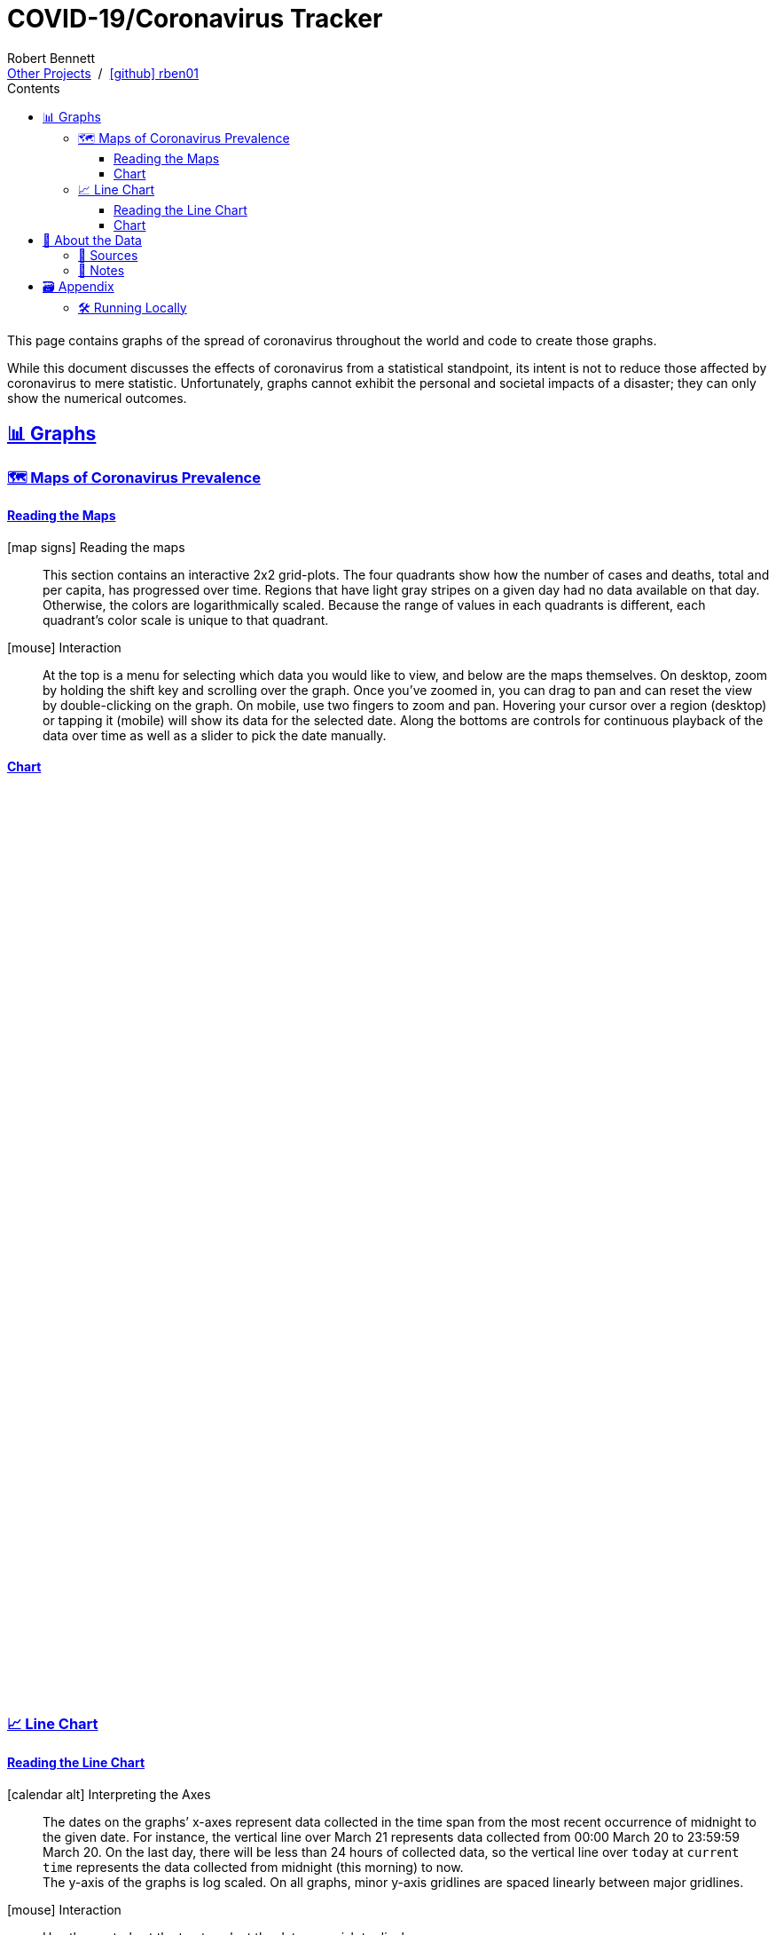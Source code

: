 = COVID-19/Coronavirus Tracker
// Doc metadata
:author: Robert Bennett
:github-profile: link:https://github.com/rben01
:github-repo: {github-profile}/covid19
:github-icon-in-link: icon:github[]{nbsp},role="no-underline"
:email: https://rben01.github.io/[Other Projects,role="underline prominent-link"] {nbsp}/{nbsp} {github-profile}[{github-icon-in-link}]{github-profile}[rben01,role="underline prominent-link"]
:description: Several graphs showing how coronavirus has spread throughout the world, individual countries, and individual USA states. The "Notes" section provides some background info and caveats for these graphs.
:keywords: coronavirus, covid, covid-19, pandemic, visualization, graph
:docinfo: shared
:favicon: ./SARS-CoV-2_favicon.png
// Formatting
:sectlinks:
:toc: left
:toc-placement: auto
:toc-title: Contents
:toclevels: 4
:hide-uri-scheme:
:stylesheet: ./styles/clean.css
:linkcss:
:icons: font
:data-table-path: data/data_table.csv
:raw-gh-content-url: link:https://raw.githubusercontent.com/rben01/covid19/master
:note-table-opts: pass:[cols=">.<1,<.<50a",frame="none",grid="none",stripes="none",options="autowidth.stretch"]
// Set up icons for GitHub and non-GitHub rendering
ifdef::env-github[]
:tip-caption: :bulb:
:note-caption: :information_source:
:data-table-gh-link: link:{data-table-path}
:fig-dir: ./docs/figures
:note-table-opts:
:bullet-setup: 🛠
:bullet-data-source: 💾
:bullet-notes: 📓
:bullet-graphs: 📈
:bullet-world: 🌍
:bullet-countries: 🗺
:bullet-usa: 🇺🇸
:bullet-data-quality: ✅
:bullet-start-date: 📆
:bullet-doubling-time: ⏳
:bullet-top-ten: 🔟
:bullet-updates: 🔄
:bullet-cfr-notes: 📝
:bullet-gridlines: #️⃣
endif::[]
ifndef::env-github[]
:data-table-gh-link: {github-repo}/blob/master/{data-table-path}
:fig-dir: ./figures
// :icon-opts: fw
// :icon-setup: icon:gear[{icon-opts}]
// :icon-data-source: icon:table[{icon-opts}]
// :icon-notes: icon:sticky-note[{icon-opts}]
// :icon-graphs: icon:chart-line[{icon-opts}]
// :icon-world: icon:globe[{icon-opts}]
// :icon-countries: icon:globe-americas[{icon-opts}]
// :icon-usa: icon:flag-usa[{icon-opts}]
// :icon-data-quality: icon:check-circle[{icon-opts}]
// :icon-start-date: icon:calendar-day[{icon-opts}]
// :icon-doubling-time: icon:angle-double-up[{icon-opts}]
// :icon-top-ten: icon:sort-amount-up[{icon-opts}]
// :icon-updates: icon:sync-alt[{icon-opts}]
// :icon-cfr-notes: icon:notes-medical[{icon-opts}]
:bullet-opts: fw
:bullet-setup: icon:gear[{bullet-opts}]
:bullet-data-source: icon:table[{bullet-opts}]
:bullet-notes: icon:sticky-note[{bullet-opts}]
:bullet-graphs: icon:chart-line[{bullet-opts}]
:bullet-world: icon:globe[{bullet-opts}]
:bullet-countries: icon:globe-americas[{bullet-opts}]
:bullet-usa: icon:flag-usa[{bullet-opts}]
:bullet-data-quality: icon:check-circle[{bullet-opts}]
:bullet-start-date: icon:calendar-alt[{bullet-opts}]
:bullet-doubling-time: icon:stopwatch[{bullet-opts}]
:bullet-top-ten: icon:sort-amount-down[{bullet-opts}]
:bullet-updates: icon:sync-alt[{bullet-opts}]
:bullet-cfr-notes: icon:heartbeat[{bullet-opts}]
:bullet-gridlines: icon:hashtag[{bullet-opts}]
:bullet-interaction: icon:mouse[{bullet-opts}]
endif::[]
// Icons for sections
:icon-appendix: 🗃
:icon-setup: 🛠
:icon-data: 💾
:icon-sources: 🚰
:icon-notes: 📓
:icon-graphs: 📊
:icon-line-graphs: 📈
:icon-interactive-timeline: 🗺
:icon-interactive-cumulative: ↗️
:icon-interactive-day-diff: ↪️
:icon-world: 🌍
:icon-countries: 🗺
:icon-usa: 🇺🇸
:icon-data-quality: ✅
:icon-start-date: 📆
:icon-doubling-time: ⏳
:icon-top-ten: 🔟
:icon-updates: 🔄
:icon-cfr-notes: 📝
:icon-reading-graphs: 📖
// Location + data labels
:over-time: over time
:world: World, China, and Rest of World
:countries: Countries
:usa-states: USA States
:cases-deaths-count-raw: Cases and deaths
:cases-deaths-per-cap: Cases and deaths per capita
:cases-deaths-raw-count: Cases and deaths {over-time}
:cases-deaths-per-cap: Cases and deaths per capita {over-time}
:cases-since-100: Cases since hitting 100 cases
:deaths-since-25: Deaths since hitting 25 deaths
:sep: {sp}-{sp}
// Directories + image descriptions
:total-count-dir: Total_cases
:per-capita-dir: Per_capita
:fixed-date-dir: From_fixed_date
:since-outbreak-dir: From_local_spread_start
:stage-all-dir: Stage_All
:stage-confirmed-dir: Stage_Confirmed
:stage-death-dir: Stage_Death
:img-world: world.png
:img-countries: countries_wo_china.png
:img-usa-states: states.png
:img-opts: width=750
:title-world-cases-deaths-over-time: {world}{sep}{cases-deaths-raw-count}
:title-countries-cases-deaths-raw-count: {countries}{sep}{cases-deaths-raw-count}
:title-countries-cases-deaths-per-capita: {countries}{sep}{cases-deaths-per-cap}
:title-countries-cases-since-100: {countries}{sep}{cases-since-100}
:title-countries-deaths-since-25: {countries}{sep}{deaths-since-25}
:title-usa-states-cases-deaths-raw-count: {usa-states}{sep}{cases-deaths-raw-count}
:title-usa-states-cases-deaths-per-capita: {usa-states}{sep}{cases-deaths-per-cap}
:title-usa-states-cases-since-100: {usa-states}{sep}{cases-since-100}
:title-usa-states-deaths-since-25: {usa-states}{sep}{deaths-since-25}
:doubling-time-explanation-cases: The thin dotted lines are annoted with a time period and show how the number of cases would grow if it doubled periodically with that period.
:doubling-time-explanation-deaths: The thin dotted lines are annoted with a time period and show how the number of deaths would grow if it doubled periodically with that period.
:insufficient-width-warning: Your device is not wide enough to display this content. Try rotating your device or viewing this site on a larger device.
:post-interactive-graph-div: pass:[<div class="mobile-vertical-spacer"></div>]

ifdef::env-github[]
__Read this page as a standalone webpage https://rben01.github.io/covid19/[here], where it is formatted much more nicely than GitHub's READMEs.__
endif::[]

[.lead]
This page contains graphs of the spread of coronavirus throughout the world and code to create those graphs.

****
While this document discusses the effects of coronavirus from a statistical standpoint, its intent is not to reduce those affected by coronavirus to mere statistic.
Unfortunately, graphs cannot exhibit the personal and societal impacts of a disaster; they can only show the numerical outcomes.
****

[[sect-graphs]]
== {icon-graphs} Graphs

[[graphs-timeline-interactive-us]]
=== {icon-interactive-timeline} Maps of Coronavirus Prevalence

==== Reading the Maps

icon:map-signs[{bullet-opts}] Reading the maps::
This section contains an interactive 2x2 grid-plots.
The four quadrants show how the number of cases and deaths, total and per capita, has progressed over time.
Regions that have light gray stripes on a given day had no data available on that day.
Otherwise, the colors are logarithmically scaled.
Because the range of values in each quadrants is different, each quadrant's color scale is unique to that quadrant.

{bullet-interaction} Interaction::
At the top is a menu for selecting which data you would like to view, and below are the maps themselves.
On desktop, zoom by holding the shift key and scrolling over the graph.
Once you've zoomed in, you can drag to pan and can reset the view by double-clicking on the graph.
On mobile, use two fingers to zoom and pan.
Hovering your cursor over a region (desktop) or tapping it (mobile) will show its data for the selected date.
Along the bottoms are controls for continuous playback of the data over time as well as a slider to pick the date manually.
[[sect-choropleth]]
==== Chart

++++
<div class="plot-placeholder" style="width:1px;height:1024px;"></div>
<div id="map-plots"></div>
++++


[[graphs-line]]
=== {icon-line-graphs} Line Chart

[[sect-reading-graphs]]
==== Reading the Line Chart

[[date-explanation-note]]{bullet-start-date} Interpreting the Axes::
The dates on the graphs`' x-axes represent data collected in the time span from the most recent occurrence of midnight to the given date.
For instance, the vertical line over March 21 represents data collected from 00:00 March 20 to 23:59:59 March 20.
On the last day, there will be less than 24 hours of collected data, so the vertical line over `today` at `current time` represents the data collected from midnight (this morning) to now. +
The y-axis of the graphs is log scaled.
On all graphs, minor y-axis gridlines are spaced linearly between major gridlines.

{bullet-interaction} Interaction::
Use the controls at the top to select the data you wish to display. +
In each graph, the ten locations with the highest numbers for the selected variable are displayed.
You can use the arrow buttons to display lower- or higher-ranked locations. +
By default, the legend displays data for the graphed locations on the most recent date (usually within the past two days).
Hover your mouse over the graph (desktop) or tap a spot on the graph (mobile) to choose a different date to display in the legend.
Hover your mouse over (desktop) or tap (mobile) a row in the legend to select an individual region to view in the chart.
[[sect-line-chart]]
==== Chart

++++
<div class="plot-placeholder" style="width:1px;height:748px;"></div>
<div id="line-charts-section"></div>
++++

[[sect-data]]
== {icon-data} About the Data

[[data-sources]]
=== {icon-sources} Sources

The data sources below -- which are what's used in the graphs below -- have been aggregated into a single table available {raw-gh-content-url}/{data-table-path}[here].
Refer to <<date-explanation-note,the note below>> for the interpretation of the dates in this table.


* https://www.washingtonpost.com/graphics/2020/world/mapping-spread-new-coronavirus/data/clean/world-daily-historical.csv[__The Washington Post__ -- world historical data] +
* https://covidtracking.com/api/states/daily.csv[The COVID Tracking Project -- US states historical data]
* https://en.wikipedia.org/wiki/List_of_countries_and_dependencies_by_population[Wikipedia -- List of Countries by Population]
* https://en.wikipedia.org/wiki/List_of_states_and_territories_of_the_United_States_by_population[Wikipedia -- List of US States by Population]

In addition, while not in use, https://coronadatascraper.com/#home[Corona Data Scraper] seems like a good source as well.


[[data-notes]]
=== {icon-notes} Notes

{bullet-data-quality} Data Quality::
These graphs only convey accurate information when the data feeding them is good; https://xkcd.com/2295[garbage in, garbage out].
In particular, the number of confirmed cases in a given region is reflective of both that region's true number of cases _and_ their testing capabilities.
A rapid initial increase in confirmed cases is likely more indicative of early testing initiatives than the true rate of spread, and as the true number of true cases outpaces a region's testing capabilities, the reported number of confirmed cases will be an increasingly low estimate of the true number of cases. +
Similarly, the number of deaths attributed to COVID may fall short of the true number of deaths COVID has caused.
For instance, on April 6, 2020, New York announced that they no longer had the capacity to perform post mortem coronavirus tests, which means New Yorkers who die of COVID without having been diagnosed with COVID will not be recorded as having died from it.
This is also not to mention those who died because of coronavirus, but not _from_ it; there are many who would otherwise have received medical care but, due to the burden placed on the world's healthcare infrastructure by coronavirus or reluctance to go to a hospital because of the risk of catching coronavirus, have not been able to.
+
[example]
--
For a more in-depth picture of the difficulties of data collection vis-à-vis pandemic modeling, see FiveThirtyEight's https://fivethirtyeight.com/features/a-comic-strip-tour-of-the-wild-world-of-pandemic-modeling/[A Comic Strip Tour Of The Wild World Of Pandemic Modeling]
--

{bullet-updates} Data Updates::
Due to changing quality and up-to-dateness, the data sources used for these graphs are subject to change.
Additionally, while data sources are expected to update periodically with new, current data, they may also amend their past data as they get more accurate historical data. +
On assumption these graphs make is that the population within a region is constant over time -- any changes in a region's population are ignored when computing per-capita numbers.
This assumption is problematic.
For instance, early on, many New Yorkers left the state for elsewhere in the U.S.
If a region's true population decreases (its residents emigrate), then its per-capita numbers will be artificially deflated.
Correspondingly, if a region's true population increases (people immigrate), then its per-capita numbers will be artificially inflated.



[[sect-setup]]
== {icon-appendix} Appendix

=== {icon-setup} Running Locally

. Clone the {github-repo}[GitHub repo]:
+
[source,bash]
----
git clone https://github.com/rben01/covid19.git
cd covid19
----

. Create the conda environment:
+
--
[source,bash]
conda env create -f environment.yml

NOTE: If you do not already have `conda` installed, you can install it from https://www.anaconda.com/distribution/[here].
--

. Activate the environment:
[source,bash]
conda activate covid

. Finally, run the graphing script:
[source,bash]
python src/case_tracker.py

. The script has a command line interface; check it out:
[source,bash]
python src/case_tracker.py --help

